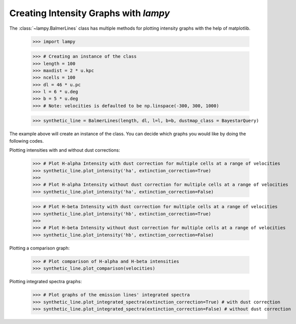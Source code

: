 Creating Intensity Graphs with `lampy`
======================================

The :class:`~lampy.BalmerLines` class has multiple methods for plotting intensity graphs
with the help of matplotlib.

    >>> import lampy

    >>> # Creating an instance of the class
    >>> length = 100
    >>> maxdist = 2 * u.kpc
    >>> ncells = 100
    >>> dl = 46 * u.pc
    >>> l = 6 * u.deg
    >>> b = 5 * u.deg
    >>> # Note: velocities is defaulted to be np.linspace(-300, 300, 1000)

    >>> synthetic_line = BalmerLines(length, dl, l=l, b=b, dustmap_class = BayestarQuery)

The example above will create an instance of the class. You can decide which graphs you would like by doing the following codes.

Plotting intensities with and without dust corrections:

    >>> # Plot H-alpha Intensity with dust correction for multiple cells at a range of velocities
    >>> synthetic_line.plot_intensity('ha', extinction_correction=True)
    >>>
    >>> # Plot H-alpha Intensity without dust correction for multiple cells at a range of velocities
    >>> synthetic_line.plot_intensity('ha', extinction_correction=False)

    >>> # Plot H-beta Intensity with dust correction for multiple cells at a range of velocities
    >>> synthetic_line.plot_intensity('hb', extinction_correction=True)
    >>>
    >>> # Plot H-beta Intensity without dust correction for multiple cells at a range of velocities
    >>> synthetic_line.plot_intensity('hb', extinction_correction=False)

.. image:: images/ha_intensity.png
.. image:: images/hb_intensity.png


Plotting a comparison graph:

    >>> # Plot comparison of H-alpha and H-beta intensities
    >>> synthetic_line.plot_comparison(velocities)

.. image:: images/comparison_graph.png


Plotting integrated spectra graphs:

    >>> # Plot graphs of the emission lines' integrated spectra
    >>> synthetic_line.plot_integrated_spectra(extinction_correction=True) # with dust correction
    >>> synthetic_line.plot_integrated_spectra(extinction_correction=False) # without dust correction

.. image:: images/integrated_spectra.png
